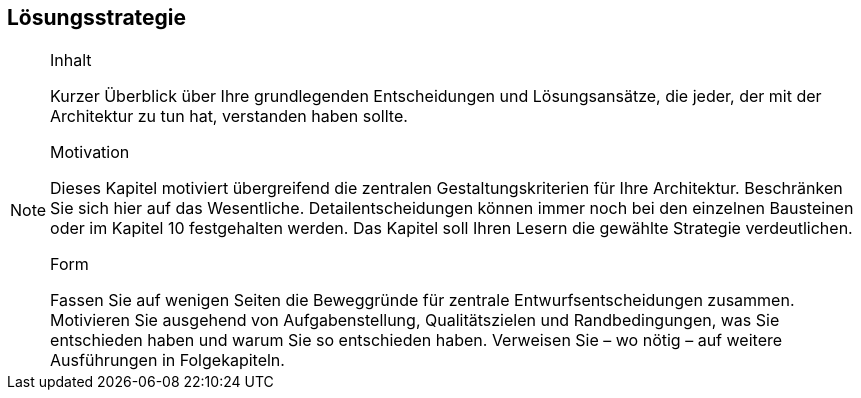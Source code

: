 
== Lösungsstrategie

[NOTE]
====
.Inhalt
Kurzer Überblick über Ihre grundlegenden Entscheidungen und Lösungsansätze, die jeder, der mit der Architektur zu tun hat, verstanden haben sollte.

.Motivation
Dieses Kapitel motiviert übergreifend die zentralen Gestaltungskriterien für Ihre Architektur. Beschränken Sie sich hier auf das Wesentliche. Detailentscheidungen können immer noch bei den einzelnen Bausteinen oder im Kapitel 10 festgehalten werden. Das Kapitel soll Ihren Lesern die gewählte Strategie verdeutlichen.

.Form
Fassen Sie auf wenigen Seiten die Beweggründe für zentrale Entwurfsentscheidungen zusammen. Motivieren Sie ausgehend von Aufgabenstellung, Qualitätszielen und Randbedingungen, was Sie entschieden haben und warum Sie so entschieden haben. Verweisen Sie – wo nötig – auf weitere Ausführungen in Folgekapiteln.
====
